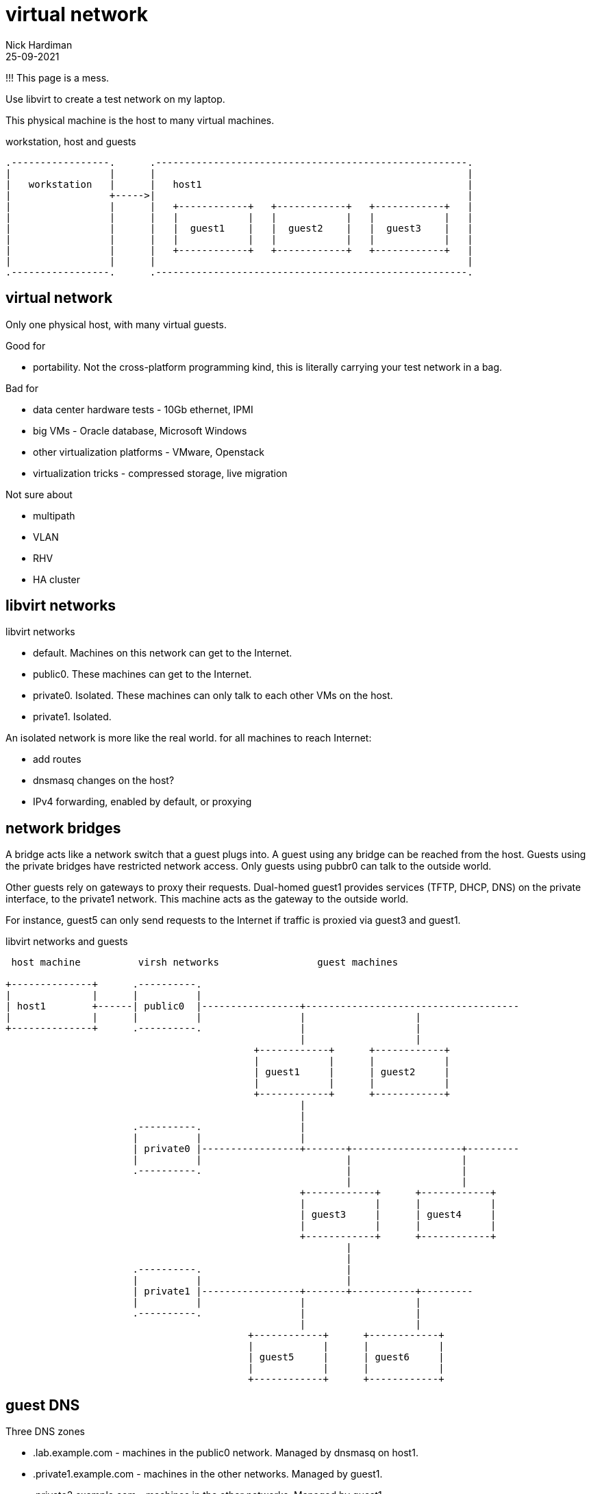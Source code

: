 = virtual network
Nick Hardiman 
:source-highlighter: highlight.js
:revdate: 25-09-2021

!!! This page is a mess. 


Use libvirt to create a test network on my laptop.

This physical machine is the host to many virtual machines. 

.workstation, host and guests  
....
.-----------------.      .------------------------------------------------------.     
|                 |      |                                                      |    
|   workstation   |      |   host1                                              |    
|                 +----->|                                                      |    
|                 |      |   +------------+   +------------+   +------------+   |
|                 |      |   |            |   |            |   |            |   |
|                 |      |   |  guest1    |   |  guest2    |   |  guest3    |   |
|                 |      |   |            |   |            |   |            |   |
|                 |      |   +------------+   +------------+   +------------+   |
|                 |      |                                                      |    
.-----------------.      .------------------------------------------------------.  
....




== virtual network 

Only one physical host, with many virtual guests. 

Good for 

* portability. Not the cross-platform programming kind, this is literally carrying your test network in a bag. 

Bad for 

* data center hardware tests - 10Gb ethernet, IPMI
* big VMs - Oracle database, Microsoft Windows
* other virtualization platforms - VMware, Openstack
* virtualization tricks - compressed storage, live migration 

Not sure about 

* multipath 
* VLAN
* RHV
* HA cluster


== libvirt networks 

libvirt networks 

* default. Machines on this network can get to the Internet. 
* public0. These machines can get to the Internet.
* private0. Isolated. These machines can only talk to each other VMs on the host.
* private1. Isolated. 

An isolated network is more like the real world. 
for all machines to reach Internet:

* add routes
* dnsmasq changes on the host?  
* IPv4 forwarding, enabled by default, or proxying


== network bridges 

A bridge acts like a network switch that a guest plugs into. 
A guest using any bridge can be reached from the host.
Guests using the private bridges have restricted network access. 
Only guests using pubbr0 can talk to the outside world. 

Other guests rely on gateways to proxy their requests.
Dual-homed guest1 provides services (TFTP, DHCP, DNS) on the private interface, to the private1 network. 
This machine  acts as the gateway to the outside world. 

For instance, guest5 can only send requests to the Internet if traffic is proxied via guest3 and guest1. 

.libvirt networks and guests 
....
 host machine          virsh networks                 guest machines

+--------------+      .----------.
|              |      |          |
| host1        +------| public0  |-----------------+-------------------------------------
|              |      |          |                 |                   |
+--------------+      .----------.                 |                   |
                                                   |                   |
                                           +------------+      +------------+
                                           |            |      |            |   
                                           | guest1     |      | guest2     |   
                                           |            |      |            |   
                                           +------------+      +------------+
                                                   |       
                                                   |          
                      .----------.                 |            
                      |          |                 |           
                      | private0 |-----------------+-------+-------------------+---------
                      |          |                         |                   |
                      .----------.                         |                   |         
                                                           |                   |                
                                                   +------------+      +------------+
                                                   |            |      |            |      
                                                   | guest3     |      | guest4     |     
                                                   |            |      |            |      
                                                   +------------+      +------------+    
                                                           |       
                                                           |          
                      .----------.                         |            
                      |          |                         |           
                      | private1 |-----------------+-------+-----------+---------
                      |          |                 |                   |                
                      .----------.                 |                   |         
                                                   |                   |                
                                          +------------+      +------------+      
                                          |            |      |            |      
                                          | guest5     |      | guest6     |     
                                          |            |      |            |      
                                          +------------+      +------------+    
....


== guest DNS 

Three DNS zones 

* .lab.example.com - machines in the public0 network. Managed by dnsmasq on host1. 
* .private1.example.com - machines in the other networks. Managed by guest1.
* .private2.example.com - machines in the other networks. Managed by guest1.




== guest network interfaces 

predictable IP adresses and MAC addresses. 

* network addresses end in 1
* IP and MAC addresses end with the same number eg. 52:54:00:00:00:02 and 192.168.122.2

Each bridge has an IP address and MAC address. 
This provides guests with a gateway address.



.interfaces 
....


                       KVM/libvirt

 host machine          networks                                                    guest machines


+--------------+      .------------------.
|              |      |                  |
| host1        |      |   public0        |
|              +------|           pubbr0 |---------+-----------------
|              |      |52:54:00:00:00:01 |         |           
+--------------+      |    192.168.122.1 |         |                  
                      .------------------.         |                 
                                           +------------------+ 
                                           |     eth0         | 
                                           |52:54:00:00:00:02 | 
                                           | 192.168.122.2    |
                                           |                  | 
                                           |   guest1         | 
                                           |                  | 
                                           |     eth1         | 
                                           |52:54:00:00:01:02 | 
                                           | 192.168.152.2    | 
                                           +------------------+  
                                                   |                  
                                                   |                  
....

An IP address pool provides IP addresses to guests. 
Each guest MAC address will be set to a known value, to make configuration and network experiments easier. 
Each guest gets an FQDN (Fully Qualified Domain Name)  along the lines of guest1.lab.example.com and guest5.private2.example.com.

.guest domains and address blocks 
....
 host machine          bridge                IP address block
                                             MAC addresses
                                             DNS domain

+--------------+      .----------.
|              |      |          |
| host1        +------| pubbr0   |---------- 192.168.122.0/24 
|              |      |          |           52:54:00:00:00:XX 
+--------------+      .----------.           .lab.example.com
                                                    
                      .----------.                 
                      |          |           
                      | privbr0  |---------- 192.168.152.0/24 
                      |          |           52:54:00:00:01:XX 
                      .----------.           .private1.example.com
                                          
                      .----------.             
                      |          |             
                      | privbr1  |---------- 192.168.162.0/24 
                      |          |           52:54:00:00:01:XX 
                      .----------.           .private2.example.com
                                                                          
....

